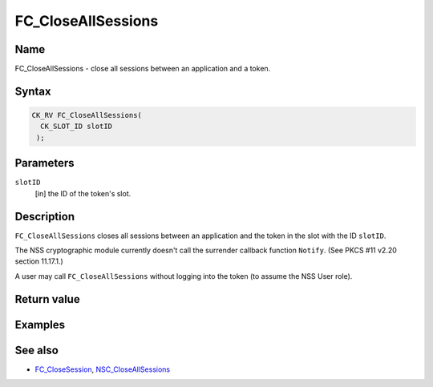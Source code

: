 ===================
FC_CloseAllSessions
===================
.. _Name:

Name
~~~~

FC_CloseAllSessions - close all sessions between an application and a
token.

.. _Syntax:

Syntax
~~~~~~

.. code:: eval

   CK_RV FC_CloseAllSessions(
     CK_SLOT_ID slotID
    );

.. _Parameters:

Parameters
~~~~~~~~~~

``slotID``
   [in] the ID of the token's slot.

.. _Description:

Description
~~~~~~~~~~~

``FC_CloseAllSessions`` closes all sessions between an application and
the token in the slot with the ID ``slotID``.

The NSS cryptographic module currently doesn't call the surrender
callback function ``Notify``. (See PKCS #11 v2.20 section 11.17.1.)

A user may call ``FC_CloseAllSessions`` without logging into the token
(to assume the NSS User role).

.. _Return_value:

Return value
~~~~~~~~~~~~

.. _Examples:

Examples
~~~~~~~~

.. _See_also:

See also
~~~~~~~~

-  `FC_CloseSession </en-US/FC_CloseSession>`__,
   `NSC_CloseAllSessions </en-US/NSC_CloseAllSessions>`__